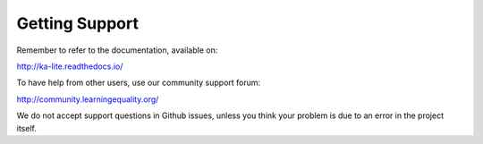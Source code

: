 Getting Support
===============

Remember to refer to the documentation, available on:

http://ka-lite.readthedocs.io/

To have help from other users, use our community support forum:

http://community.learningequality.org/

We do not accept support questions in Github issues, unless you think
your problem is due to an error in the project itself.
